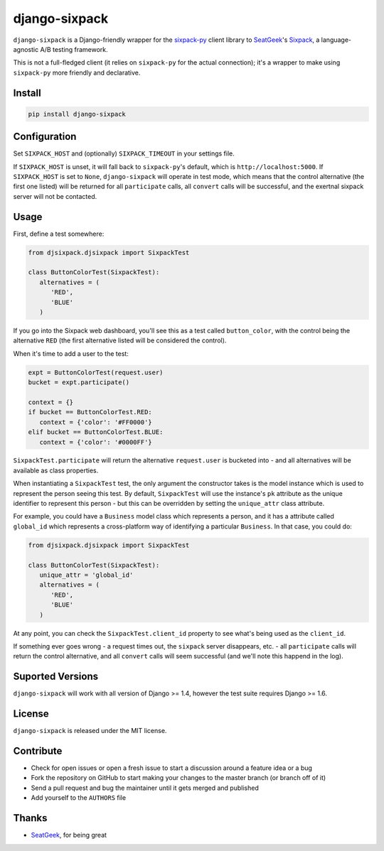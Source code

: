 django-sixpack
==============


``django-sixpack`` is a Django-friendly wrapper for the `sixpack-py <https://github.com/seatgeek/sixpack-py>`_ 
client library to `SeatGeek <https://github.com/seatgeek/>`_'s `Sixpack <https://github.com/seatgeek/sixpack>`_,
a language-agnostic A/B testing framework.

This is not a full-fledged client (it relies on ``sixpack-py`` for the actual connection); it's a wrapper
to make using ``sixpack-py`` more friendly and declarative.


Install
-------

.. code:: bash

   pip install django-sixpack

Configuration
-------------

Set ``SIXPACK_HOST`` and (optionally) ``SIXPACK_TIMEOUT`` in your settings file. 

If ``SIXPACK_HOST`` is unset, it will fall back to ``sixpack-py``'s default, which is ``http://localhost:5000``. If ``SIXPACK_HOST`` is set to ``None``, ``django-sixpack`` will
operate in test mode, which means that the control alternative (the first one listed) will be
returned for all ``participate`` calls, all ``convert`` calls will be successful, and the exertnal
sixpack server will not be contacted.

Usage
-----

First, define a test somewhere:

.. code:: python
   
   from djsixpack.djsixpack import SixpackTest
   
   class ButtonColorTest(SixpackTest):
      alternatives = (
         'RED',
         'BLUE'
      )
      
If you go into the Sixpack web dashboard, you'll see this as a test called ``button_color``, with 
the control being the alternative ``RED`` (the first alternative listed will be considered the control).

When it's time to add a user to the test:

.. code:: python
   
   expt = ButtonColorTest(request.user)
   bucket = expt.participate()
   
   context = {}
   if bucket == ButtonColorTest.RED:
      context = {'color': '#FF0000'}
   elif bucket == ButtonColorTest.BLUE:
      context = {'color': '#0000FF'}
      
``SixpackTest.participate`` will return the alternative ``request.user`` is bucketed into - and all alternatives
will be available as class properties. 

When instantiating a ``SixpackTest`` test, the only argument the constructor takes is the model instance
which is used to represent the person seeing this test. By default, ``SixpackTest`` will use the instance's
``pk`` attribute as the unique identifier to represent this person - but this can be overridden by setting the
``unique_attr`` class attribute.

For example, you could have a ``Business`` model class which represents a person, and it has a attribute called 
``global_id`` which represents a cross-platform way of identifying a particular ``Business``. In that case, 
you could do:

.. code:: python
   
   from djsixpack.djsixpack import SixpackTest
   
   class ButtonColorTest(SixpackTest):
      unique_attr = 'global_id'
      alternatives = (
         'RED',
         'BLUE'
      )

At any point, you can check the ``SixpackTest.client_id`` property to see what's being used as the ``client_id``.

If something ever goes wrong - a request times out, the ``sixpack`` server disappears, etc. - all ``participate`` 
calls will return the control alternative, and all ``convert`` calls will seem successful (and we'll note this happend
in the log).

Suported Versions
-----------------

``django-sixpack`` will work with all version of Django >= 1.4, however the test suite requires Django >= 1.6.

License
-------

``django-sixpack`` is released under the MIT license.


Contribute
----------

- Check for open issues or open a fresh issue to start a discussion around a feature idea or a bug
- Fork the repository on GitHub to start making your changes to the master branch (or branch off of it)
- Send a pull request and bug the maintainer until it gets merged and published
- Add yourself to the ``AUTHORS`` file


Thanks
------

- `SeatGeek <https://github.com/seatgeek/>`_, for being great

